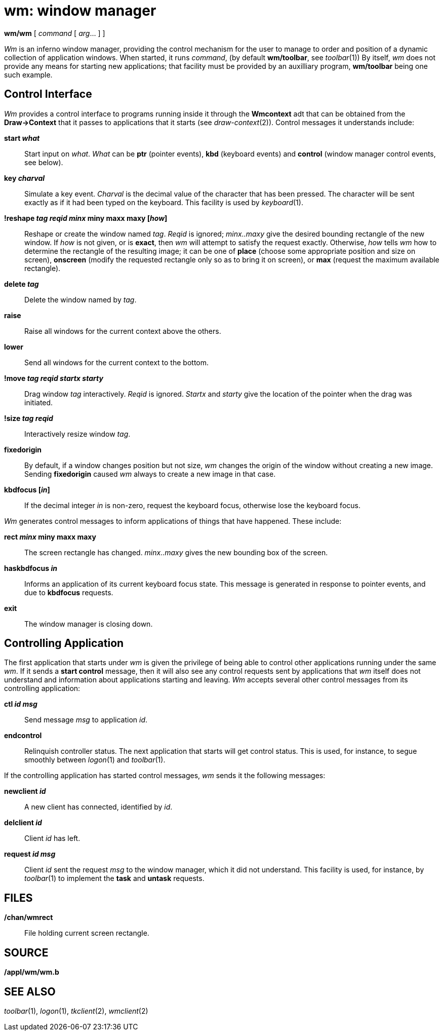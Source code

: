 = wm: window manager


*wm/wm* [ _command_ [ _arg_... ] ]


_Wm_ is an inferno window manager, providing the control mechanism for
the user to manage to order and position of a dynamic collection of
application windows. When started, it runs _command_, (by default
*wm/toolbar*, see _toolbar_(1)) By itself, _wm_ does not provide any
means for starting new applications; that facility must be provided by
an auxilliary program, *wm/toolbar* being one such example.

== Control Interface

_Wm_ provides a control interface to programs running inside it through
the *Wmcontext* adt that can be obtained from the *Draw->Context* that
it passes to applications that it starts (see _draw-context_(2)).
Control messages it understands include:

*start _what_*::
  Start input on _what_. _What_ can be *ptr* (pointer events), *kbd*
  (keyboard events) and *control* (window manager control events, see
  below).
*key _charval_*::
  Simulate a key event. _Charval_ is the decimal value of the character
  that has been pressed. The character will be sent exactly as if it had
  been typed on the keyboard. This facility is used by _keyboard_(1).
*!reshape _tag_ _reqid_ _minx_ miny maxx maxy [_how_]*::
  Reshape or create the window named _tag_. _Reqid_ is ignored;
  _minx..maxy_ give the desired bounding rectangle of the new window. If
  _how_ is not given, or is *exact*, then _wm_ will attempt to satisfy
  the request exactly. Otherwise, _how_ tells _wm_ how to determine the
  rectangle of the resulting image; it can be one of *place* (choose
  some appropriate position and size on screen), *onscreen* (modify the
  requested rectangle only so as to bring it on screen), or *max*
  (request the maximum available rectangle).
*delete _tag_*::
  Delete the window named by _tag_.
*raise*::
  Raise all windows for the current context above the others.
*lower*::
  Send all windows for the current context to the bottom.
*!move _tag_ _reqid_ _startx_ _starty_*::
  Drag window _tag_ interactively. _Reqid_ is ignored. _Startx_ and
  _starty_ give the location of the pointer when the drag was initiated.
*!size _tag_ _reqid_*::
  Interactively resize window _tag_.
*fixedorigin*::
  By default, if a window changes position but not size, _wm_ changes
  the origin of the window without creating a new image. Sending
  *fixedorigin* caused _wm_ always to create a new image in that case.
*kbdfocus [_in_]*::
  If the decimal integer _in_ is non-zero, request the keyboard focus,
  otherwise lose the keyboard focus.

_Wm_ generates control messages to inform applications of things that
have happened. These include:

*rect _minx_ miny maxx maxy*::
  The screen rectangle has changed. _minx..maxy_ gives the new bounding
  box of the screen.
*haskbdfocus _in_*::
  Informs an application of its current keyboard focus state. This
  message is generated in response to pointer events, and due to
  *kbdfocus* requests.
*exit*::
  The window manager is closing down.

== Controlling Application

The first application that starts under _wm_ is given the privilege of
being able to control other applications running under the same _wm_. If
it sends a *start control* message, then it will also see any control
requests sent by applications that _wm_ itself does not understand and
information about applications starting and leaving. _Wm_ accepts
several other control messages from its controlling application:

*ctl _id_ _msg_*::
  Send message _msg_ to application _id_.
*endcontrol*::
  Relinquish controller status. The next application that starts will
  get control status. This is used, for instance, to segue smoothly
  between _logon_(1) and _toolbar_(1).

If the controlling application has started control messages, _wm_ sends
it the following messages:

*newclient _id_*::
  A new client has connected, identified by _id_.
*delclient _id_*::
  Client _id_ has left.
*request _id_ _msg_*::
  Client _id_ sent the request _msg_ to the window manager, which it did
  not understand. This facility is used, for instance, by _toolbar_(1)
  to implement the *task* and *untask* requests.

== FILES

*/chan/wmrect*::
  File holding current screen rectangle.

== SOURCE

*/appl/wm/wm.b*

== SEE ALSO

_toolbar_(1), _logon_(1), _tkclient_(2), _wmclient_(2)
